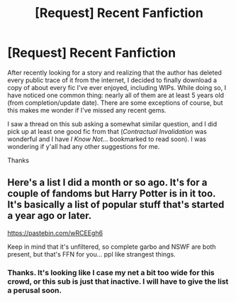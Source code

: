 #+TITLE: [Request] Recent Fanfiction

* [Request] Recent Fanfiction
:PROPERTIES:
:Author: Fufu_00
:Score: 1
:DateUnix: 1505873950.0
:DateShort: 2017-Sep-20
:FlairText: Request
:END:
After recently looking for a story and realizing that the author has deleted every public trace of it from the internet, I decided to finally download a copy of about every fic I've ever enjoyed, including WIPs. While doing so, I have noticed one common thing: nearly all of them are at least 5 years old (from completion/update date). There are some exceptions of course, but this makes me wonder if I've missed any recent gems.

I saw a thread on this sub asking a somewhat similar question, and I did pick up at least one good fic from that (/Contractual Invalidation/ was wonderful and I have /I Know Not.../ bookmarked to read soon). I was wondering if y'all had any other suggestions for me.

Thanks


** Here's a list I did a month or so ago. It's for a couple of fandoms but Harry Potter is in it too. It's basically a list of popular stuff that's started a year ago or later.

[[https://pastebin.com/wRCEEgh6]]

Keep in mind that it's unfiltered, so complete garbo and NSWF are both present, but that's FFN for you... ppl like strangest things.
:PROPERTIES:
:Author: zerkses
:Score: 1
:DateUnix: 1505900801.0
:DateShort: 2017-Sep-20
:END:

*** Thanks. It's looking like I case my net a bit too wide for this crowd, or this sub is just that inactive. I will have to give the list a perusal soon.
:PROPERTIES:
:Author: Fufu_00
:Score: 1
:DateUnix: 1505956357.0
:DateShort: 2017-Sep-21
:END:
